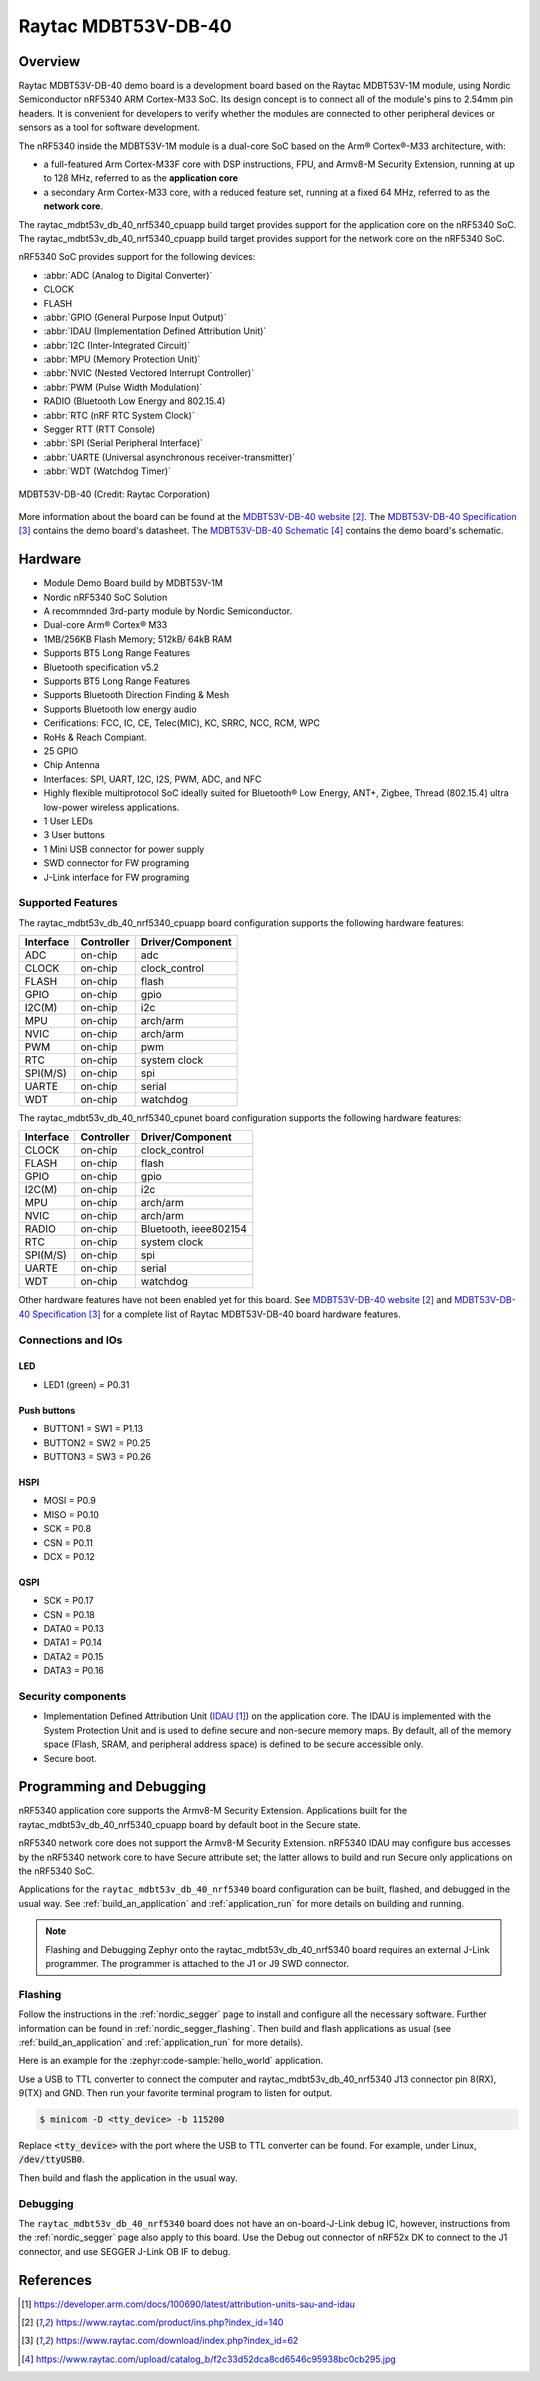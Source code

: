 .. _raytac_mdbt53v_db_40_nrf5340:

Raytac MDBT53V-DB-40
####################

Overview
********

Raytac MDBT53V-DB-40 demo board is a development board based on the Raytac MDBT53V-1M module,
using Nordic Semiconductor nRF5340 ARM Cortex-M33 SoC. Its design concept is to connect all
of the module's pins to 2.54mm pin headers. It is convenient for developers to verify whether
the modules are connected to other peripheral devices or sensors as a tool for software development.

The nRF5340 inside the MDBT53V-1M module is a
dual-core SoC based on the Arm® Cortex®-M33 architecture, with:

* a full-featured Arm Cortex-M33F core with DSP instructions, FPU, and
  Armv8-M Security Extension, running at up to 128 MHz, referred to as
  the **application core**
* a secondary Arm Cortex-M33 core, with a reduced feature set, running
  at a fixed 64 MHz, referred to as the **network core**.

The raytac_mdbt53v_db_40_nrf5340_cpuapp build target provides support for the application
core on the nRF5340 SoC. The raytac_mdbt53v_db_40_nrf5340_cpuapp build target provides
support for the network core on the nRF5340 SoC.

nRF5340 SoC provides support for the following devices:

* :abbr:`ADC (Analog to Digital Converter)`
* CLOCK
* FLASH
* :abbr:`GPIO (General Purpose Input Output)`
* :abbr:`IDAU (Implementation Defined Attribution Unit)`
* :abbr:`I2C (Inter-Integrated Circuit)`
* :abbr:`MPU (Memory Protection Unit)`
* :abbr:`NVIC (Nested Vectored Interrupt Controller)`
* :abbr:`PWM (Pulse Width Modulation)`
* RADIO (Bluetooth Low Energy and 802.15.4)
* :abbr:`RTC (nRF RTC System Clock)`
* Segger RTT (RTT Console)
* :abbr:`SPI (Serial Peripheral Interface)`
* :abbr:`UARTE (Universal asynchronous receiver-transmitter)`
* :abbr:`WDT (Watchdog Timer)`

.. figure:: img/MDBT53V-DB-40.jpg
     :width: 442px
     :align: center
     :alt: MDBT53V-DB-40

     MDBT53V-DB-40 (Credit: Raytac Corporation)

More information about the board can be found at the `MDBT53V-DB-40 website`_.
The `MDBT53V-DB-40 Specification`_ contains the demo board's datasheet.
The `MDBT53V-DB-40 Schematic`_ contains the demo board's schematic.

Hardware
********
- Module Demo Board build by MDBT53V-1M
- Nordic nRF5340 SoC Solution
- A recommnded 3rd-party module by Nordic Semiconductor.
- Dual-core Arm® Cortex® M33
- 1MB/256KB Flash Memory; 512kB/ 64kB RAM
- Supports BT5 Long Range Features
- Bluetooth specification v5.2
- Supports BT5 Long Range Features
- Supports Bluetooth Direction Finding & Mesh
- Supports Bluetooth low energy audio
- Cerifications: FCC, IC, CE, Telec(MIC), KC, SRRC, NCC, RCM, WPC
- RoHs & Reach Compiant.
- 25 GPIO
- Chip Antenna
- Interfaces: SPI, UART, I2C, I2S, PWM, ADC, and NFC
- Highly flexible multiprotocol SoC ideally suited for Bluetooth® Low Energy, ANT+, Zigbee, Thread (802.15.4) ultra low-power wireless applications.
- 1 User LEDs
- 3 User buttons
- 1 Mini USB connector for power supply
- SWD connector for FW programing
- J-Link interface for FW programing

Supported Features
==================

The raytac_mdbt53v_db_40_nrf5340_cpuapp board configuration supports the following
hardware features:

+-----------+------------+----------------------+
| Interface | Controller | Driver/Component     |
+===========+============+======================+
| ADC       | on-chip    | adc                  |
+-----------+------------+----------------------+
| CLOCK     | on-chip    | clock_control        |
+-----------+------------+----------------------+
| FLASH     | on-chip    | flash                |
+-----------+------------+----------------------+
| GPIO      | on-chip    | gpio                 |
+-----------+------------+----------------------+
| I2C(M)    | on-chip    | i2c                  |
+-----------+------------+----------------------+
| MPU       | on-chip    | arch/arm             |
+-----------+------------+----------------------+
| NVIC      | on-chip    | arch/arm             |
+-----------+------------+----------------------+
| PWM       | on-chip    | pwm                  |
+-----------+------------+----------------------+
| RTC       | on-chip    | system clock         |
+-----------+------------+----------------------+
| SPI(M/S)  | on-chip    | spi                  |
+-----------+------------+----------------------+
| UARTE     | on-chip    | serial               |
+-----------+------------+----------------------+
| WDT       | on-chip    | watchdog             |
+-----------+------------+----------------------+

The raytac_mdbt53v_db_40_nrf5340_cpunet board configuration supports the following
hardware features:

+-----------+------------+----------------------+
| Interface | Controller | Driver/Component     |
+===========+============+======================+
| CLOCK     | on-chip    | clock_control        |
+-----------+------------+----------------------+
| FLASH     | on-chip    | flash                |
+-----------+------------+----------------------+
| GPIO      | on-chip    | gpio                 |
+-----------+------------+----------------------+
| I2C(M)    | on-chip    | i2c                  |
+-----------+------------+----------------------+
| MPU       | on-chip    | arch/arm             |
+-----------+------------+----------------------+
| NVIC      | on-chip    | arch/arm             |
+-----------+------------+----------------------+
| RADIO     | on-chip    | Bluetooth,           |
|           |            | ieee802154           |
+-----------+------------+----------------------+
| RTC       | on-chip    | system clock         |
+-----------+------------+----------------------+
| SPI(M/S)  | on-chip    | spi                  |
+-----------+------------+----------------------+
| UARTE     | on-chip    | serial               |
+-----------+------------+----------------------+
| WDT       | on-chip    | watchdog             |
+-----------+------------+----------------------+

Other hardware features have not been enabled yet for this board.
See `MDBT53V-DB-40 website`_ and `MDBT53V-DB-40 Specification`_
for a complete list of Raytac MDBT53V-DB-40 board hardware features.

Connections and IOs
===================

LED
---

* LED1 (green) = P0.31

Push buttons
------------

* BUTTON1 = SW1 = P1.13
* BUTTON2 = SW2 = P0.25
* BUTTON3 = SW3 = P0.26

HSPI
----
* MOSI = P0.9
* MISO = P0.10
* SCK = P0.8
* CSN = P0.11
* DCX = P0.12

QSPI
----
* SCK = P0.17
* CSN = P0.18
* DATA0 = P0.13
* DATA1 = P0.14
* DATA2 = P0.15
* DATA3 = P0.16

Security components
===================

- Implementation Defined Attribution Unit (`IDAU`_) on the application core.
  The IDAU is implemented with the System Protection Unit and is used to
  define secure and non-secure memory maps.  By default, all of the memory
  space  (Flash, SRAM, and peripheral address space) is defined to be secure
  accessible only.
- Secure boot.

Programming and Debugging
*************************

nRF5340 application core supports the Armv8-M Security Extension.
Applications built for the raytac_mdbt53v_db_40_nrf5340_cpuapp board by
default boot in the Secure state.

nRF5340 network core does not support the Armv8-M Security Extension.
nRF5340 IDAU may configure bus accesses by the nRF5340 network core
to have Secure attribute set; the latter allows to build and run
Secure only applications on the nRF5340 SoC.

Applications for the ``raytac_mdbt53v_db_40_nrf5340`` board configuration can be
built, flashed, and debugged in the usual way. See :ref:`build_an_application` and
:ref:`application_run` for more details on building and running.

.. note::
   Flashing and Debugging Zephyr onto the raytac_mdbt53v_db_40_nrf5340 board
   requires an	external J-Link programmer. The programmer is attached to the J1
   or J9 SWD connector.


Flashing
========

Follow the instructions in the :ref:`nordic_segger` page to install
and configure all the necessary software. Further information can be
found in :ref:`nordic_segger_flashing`. Then build and flash
applications as usual (see :ref:`build_an_application` and
:ref:`application_run` for more details).

Here is an example for the :zephyr:code-sample:`hello_world` application.

Use a USB to TTL converter to connect the computer and raytac_mdbt53v_db_40_nrf5340
J13 connector pin 8(RX), 9(TX) and GND. Then run your favorite terminal program to listen for output.

.. code-block:: console

   $ minicom -D <tty_device> -b 115200

Replace :code:`<tty_device>` with the port where the USB to TTL converter
can be found. For example, under Linux, :code:`/dev/ttyUSB0`.

Then build and flash the application in the usual way.

.. zephyr-app-commands::
   :zephyr-app: samples/hello_world
   :board: raytac_mdbt53v_db_40_nrf5340
   :goals: build flash

Debugging
=========

The ``raytac_mdbt53v_db_40_nrf5340`` board does not have an on-board-J-Link debug IC,
however, instructions from the :ref:`nordic_segger` page also apply to this board.
Use the Debug out connector of nRF52x DK to connect to the J1 connector, and use SEGGER
J-Link OB IF to debug.


References
**********

.. target-notes::

.. _IDAU:
   https://developer.arm.com/docs/100690/latest/attribution-units-sau-and-idau
.. _MDBT53V-DB-40 website:
	https://www.raytac.com/product/ins.php?index_id=140
.. _MDBT53V-DB-40 Specification:
	https://www.raytac.com/download/index.php?index_id=62
.. _MDBT53V-DB-40 Schematic:
	https://www.raytac.com/upload/catalog_b/f2c33d52dca8cd6546c95938bc0cb295.jpg
.. _J-Link Software and documentation pack:
	https://www.segger.com/jlink-software.html
